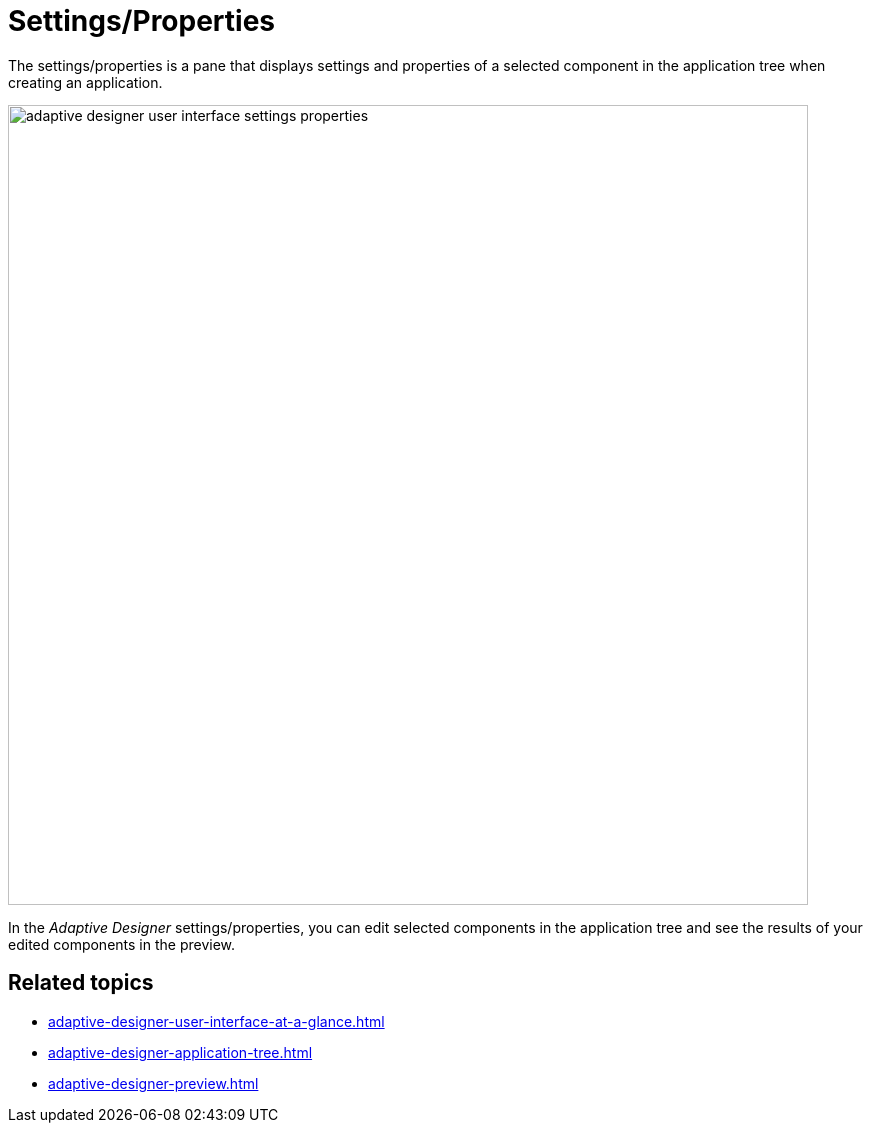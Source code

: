 = Settings/Properties

The settings/properties is a pane that displays settings and properties of a selected component in the application tree when creating an application.

image::adaptive-designer-user-interface-settings-properties.png[width=800]

In the _Adaptive Designer_ settings/properties, you can edit selected components in the application tree and see the results of your edited components in the preview.

== Related topics

* xref:adaptive-designer-user-interface-at-a-glance.adoc[]
* xref:adaptive-designer-application-tree.adoc[]
* xref:adaptive-designer-preview.adoc[]
//TODO Leonie: link to relevant tasks
